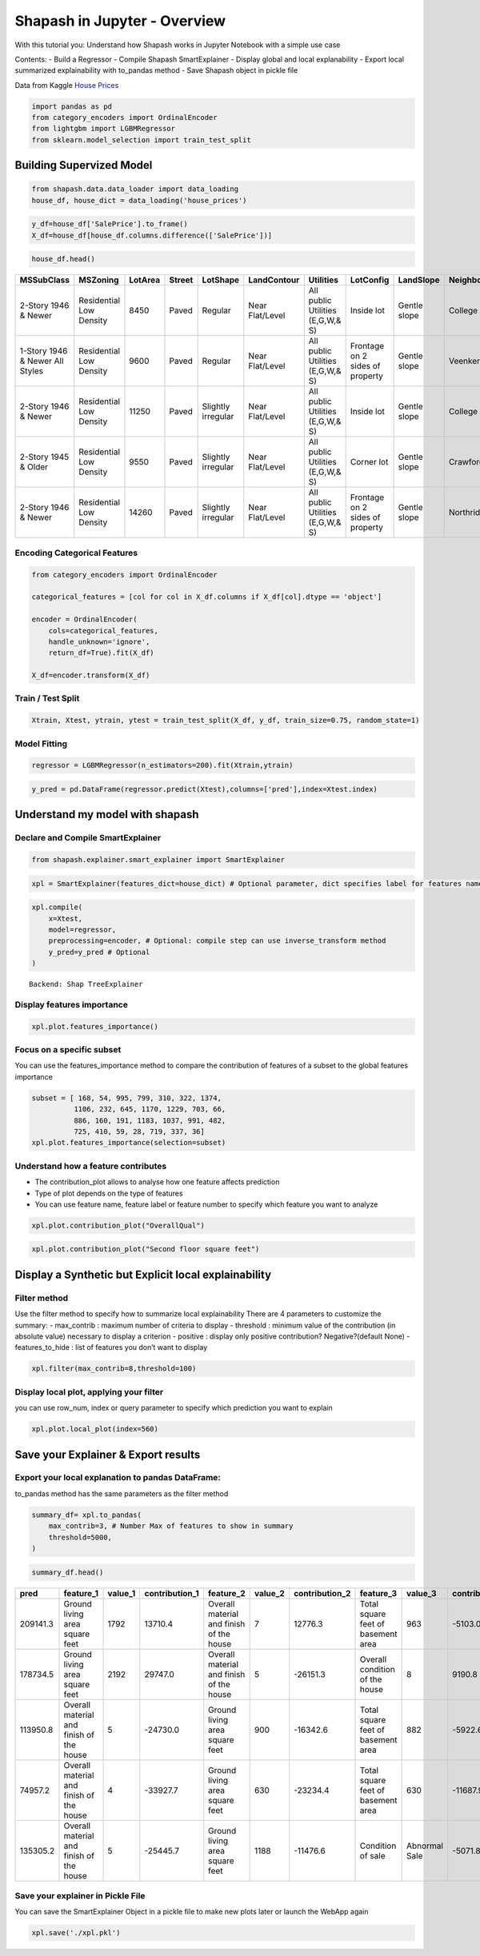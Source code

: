 Shapash in Jupyter - Overview
=============================

With this tutorial you: Understand how Shapash works in Jupyter Notebook
with a simple use case

Contents: - Build a Regressor - Compile Shapash SmartExplainer - Display
global and local explanability - Export local summarized explainability
with to_pandas method - Save Shapash object in pickle file

Data from Kaggle `House
Prices <https://www.kaggle.com/c/house-prices-advanced-regression-techniques/data>`__

.. code:: ipython

    import pandas as pd
    from category_encoders import OrdinalEncoder
    from lightgbm import LGBMRegressor
    from sklearn.model_selection import train_test_split

Building Supervized Model
-------------------------

.. code:: ipython

    from shapash.data.data_loader import data_loading
    house_df, house_dict = data_loading('house_prices')

.. code:: ipython

    y_df=house_df['SalePrice'].to_frame()
    X_df=house_df[house_df.columns.difference(['SalePrice'])]

.. code:: ipython

    house_df.head()





.. table::

    +-------------------------------+-----------------------+-------+------+------------------+---------------+--------------------------------+-------------------------------+------------+-------------+-------------------------+----------+----------------------+----------+-----------+-----------+---------+------------+---------+----------------------------+------------+-------------+----------+----------+---------------+---------------+---------------+----------------------+---------------------------------+-----------------------+-----------------------+----------+----------------------+----------+---------+-----------+---------------------------+---------+----------+---------------------------------+--------+--------+------------+---------+------------+------------+--------+--------+------------+------------+---------------+------------+---------------------+----------+------------------+-----------+--------------------+----------+---------------+---------------+----------+----------+-----------+-------------+---------+-----------+--------+-------+------+------+----------------------------+-------------+---------+
    |          MSSubClass           |       MSZoning        |LotArea|Street|     LotShape     |  LandContour  |           Utilities            |           LotConfig           | LandSlope  |Neighborhood |       Condition1        |Condition2|       BldgType       |HouseStyle|OverallQual|OverallCond|YearBuilt|YearRemodAdd|RoofStyle|          RoofMatl          |Exterior1st | Exterior2nd |MasVnrType|MasVnrArea|   ExterQual   |   ExterCond   |  Foundation   |       BsmtQual       |            BsmtCond             |     BsmtExposure      |     BsmtFinType1      |BsmtFinSF1|     BsmtFinType2     |BsmtFinSF2|BsmtUnfSF|TotalBsmtSF|          Heating          |HeatingQC|CentralAir|           Electrical            |1stFlrSF|2ndFlrSF|LowQualFinSF|GrLivArea|BsmtFullBath|BsmtHalfBath|FullBath|HalfBath|BedroomAbvGr|KitchenAbvGr|  KitchenQual  |TotRmsAbvGrd|     Functional      |Fireplaces|    GarageType    |GarageYrBlt|    GarageFinish    |GarageArea|  GarageQual   |  GarageCond   |PavedDrive|WoodDeckSF|OpenPorchSF|EnclosedPorch|3SsnPorch|ScreenPorch|PoolArea|MiscVal|MoSold|YrSold|          SaleType          |SaleCondition|SalePrice|
    +===============================+=======================+=======+======+==================+===============+================================+===============================+============+=============+=========================+==========+======================+==========+===========+===========+=========+============+=========+============================+============+=============+==========+==========+===============+===============+===============+======================+=================================+=======================+=======================+==========+======================+==========+=========+===========+===========================+=========+==========+=================================+========+========+============+=========+============+============+========+========+============+============+===============+============+=====================+==========+==================+===========+====================+==========+===============+===============+==========+==========+===========+=============+=========+===========+========+=======+======+======+============================+=============+=========+
    |2-Story 1946 & Newer           |Residential Low Density|   8450|Paved |Regular           |Near Flat/Level|All public Utilities (E,G,W,& S)|Inside lot                     |Gentle slope|College Creek|Normal                   |Normal    |Single-family Detached|Two story |          7|          5|     2003|        2003|Gable    |Standard (Composite) Shingle|Vinyl Siding|Vinyl Siding |Brick Face|       196|Good           |Average/Typical|Poured Contrete|Good (90-99 inches)   |Typical - slight dampness allowed|No Exposure/No Basement|Good Living Quarters   |       706|Unfinished/No Basement|         0|      150|        856|Gas forced warm air furnace|Excellent|Yes       |Standard Circuit Breakers & Romex|     856|     854|           0|     1710|           1|           0|       2|       1|           3|           1|Good           |           8|Typical Functionality|         0|Attached to home  |       2003|Rough Finished      |       548|Typical/Average|Typical/Average|Paved     |         0|         61|            0|        0|          0|       0|      0|     2|  2008|Warranty Deed - Conventional|Normal Sale  |   208500|
    +-------------------------------+-----------------------+-------+------+------------------+---------------+--------------------------------+-------------------------------+------------+-------------+-------------------------+----------+----------------------+----------+-----------+-----------+---------+------------+---------+----------------------------+------------+-------------+----------+----------+---------------+---------------+---------------+----------------------+---------------------------------+-----------------------+-----------------------+----------+----------------------+----------+---------+-----------+---------------------------+---------+----------+---------------------------------+--------+--------+------------+---------+------------+------------+--------+--------+------------+------------+---------------+------------+---------------------+----------+------------------+-----------+--------------------+----------+---------------+---------------+----------+----------+-----------+-------------+---------+-----------+--------+-------+------+------+----------------------------+-------------+---------+
    |1-Story 1946 & Newer All Styles|Residential Low Density|   9600|Paved |Regular           |Near Flat/Level|All public Utilities (E,G,W,& S)|Frontage on 2 sides of property|Gentle slope|Veenker      |Adjacent to feeder street|Normal    |Single-family Detached|One story |          6|          8|     1976|        1976|Gable    |Standard (Composite) Shingle|Metal Siding|Metal Siding |None      |         0|Average/Typical|Average/Typical|Cinder Block   |Good (90-99 inches)   |Typical - slight dampness allowed|Good Exposure          |Average Living Quarters|       978|Unfinished/No Basement|         0|      284|       1262|Gas forced warm air furnace|Excellent|Yes       |Standard Circuit Breakers & Romex|    1262|       0|           0|     1262|           0|           1|       2|       0|           3|           1|Typical/Average|           6|Typical Functionality|         1|Attached to home  |       1976|Rough Finished      |       460|Typical/Average|Typical/Average|Paved     |       298|          0|            0|        0|          0|       0|      0|     5|  2007|Warranty Deed - Conventional|Normal Sale  |   181500|
    +-------------------------------+-----------------------+-------+------+------------------+---------------+--------------------------------+-------------------------------+------------+-------------+-------------------------+----------+----------------------+----------+-----------+-----------+---------+------------+---------+----------------------------+------------+-------------+----------+----------+---------------+---------------+---------------+----------------------+---------------------------------+-----------------------+-----------------------+----------+----------------------+----------+---------+-----------+---------------------------+---------+----------+---------------------------------+--------+--------+------------+---------+------------+------------+--------+--------+------------+------------+---------------+------------+---------------------+----------+------------------+-----------+--------------------+----------+---------------+---------------+----------+----------+-----------+-------------+---------+-----------+--------+-------+------+------+----------------------------+-------------+---------+
    |2-Story 1946 & Newer           |Residential Low Density|  11250|Paved |Slightly irregular|Near Flat/Level|All public Utilities (E,G,W,& S)|Inside lot                     |Gentle slope|College Creek|Normal                   |Normal    |Single-family Detached|Two story |          7|          5|     2001|        2002|Gable    |Standard (Composite) Shingle|Vinyl Siding|Vinyl Siding |Brick Face|       162|Good           |Average/Typical|Poured Contrete|Good (90-99 inches)   |Typical - slight dampness allowed|Mimimum Exposure       |Good Living Quarters   |       486|Unfinished/No Basement|         0|      434|        920|Gas forced warm air furnace|Excellent|Yes       |Standard Circuit Breakers & Romex|     920|     866|           0|     1786|           1|           0|       2|       1|           3|           1|Good           |           6|Typical Functionality|         1|Attached to home  |       2001|Rough Finished      |       608|Typical/Average|Typical/Average|Paved     |         0|         42|            0|        0|          0|       0|      0|     9|  2008|Warranty Deed - Conventional|Normal Sale  |   223500|
    +-------------------------------+-----------------------+-------+------+------------------+---------------+--------------------------------+-------------------------------+------------+-------------+-------------------------+----------+----------------------+----------+-----------+-----------+---------+------------+---------+----------------------------+------------+-------------+----------+----------+---------------+---------------+---------------+----------------------+---------------------------------+-----------------------+-----------------------+----------+----------------------+----------+---------+-----------+---------------------------+---------+----------+---------------------------------+--------+--------+------------+---------+------------+------------+--------+--------+------------+------------+---------------+------------+---------------------+----------+------------------+-----------+--------------------+----------+---------------+---------------+----------+----------+-----------+-------------+---------+-----------+--------+-------+------+------+----------------------------+-------------+---------+
    |2-Story 1945 & Older           |Residential Low Density|   9550|Paved |Slightly irregular|Near Flat/Level|All public Utilities (E,G,W,& S)|Corner lot                     |Gentle slope|Crawford     |Normal                   |Normal    |Single-family Detached|Two story |          7|          5|     1915|        1970|Gable    |Standard (Composite) Shingle|Wood Siding |Wood Shingles|None      |         0|Average/Typical|Average/Typical|Brick & Tile   |Typical (80-89 inches)|Good                             |No Exposure/No Basement|Average Living Quarters|       216|Unfinished/No Basement|         0|      540|        756|Gas forced warm air furnace|Good     |Yes       |Standard Circuit Breakers & Romex|     961|     756|           0|     1717|           1|           0|       1|       0|           3|           1|Good           |           7|Typical Functionality|         1|Detached from home|       1998|Unfinished/No Garage|       642|Typical/Average|Typical/Average|Paved     |         0|         35|          272|        0|          0|       0|      0|     2|  2006|Warranty Deed - Conventional|Abnormal Sale|   140000|
    +-------------------------------+-----------------------+-------+------+------------------+---------------+--------------------------------+-------------------------------+------------+-------------+-------------------------+----------+----------------------+----------+-----------+-----------+---------+------------+---------+----------------------------+------------+-------------+----------+----------+---------------+---------------+---------------+----------------------+---------------------------------+-----------------------+-----------------------+----------+----------------------+----------+---------+-----------+---------------------------+---------+----------+---------------------------------+--------+--------+------------+---------+------------+------------+--------+--------+------------+------------+---------------+------------+---------------------+----------+------------------+-----------+--------------------+----------+---------------+---------------+----------+----------+-----------+-------------+---------+-----------+--------+-------+------+------+----------------------------+-------------+---------+
    |2-Story 1946 & Newer           |Residential Low Density|  14260|Paved |Slightly irregular|Near Flat/Level|All public Utilities (E,G,W,& S)|Frontage on 2 sides of property|Gentle slope|Northridge   |Normal                   |Normal    |Single-family Detached|Two story |          8|          5|     2000|        2000|Gable    |Standard (Composite) Shingle|Vinyl Siding|Vinyl Siding |Brick Face|       350|Good           |Average/Typical|Poured Contrete|Good (90-99 inches)   |Typical - slight dampness allowed|Average Exposure       |Good Living Quarters   |       655|Unfinished/No Basement|         0|      490|       1145|Gas forced warm air furnace|Excellent|Yes       |Standard Circuit Breakers & Romex|    1145|    1053|           0|     2198|           1|           0|       2|       1|           4|           1|Good           |           9|Typical Functionality|         1|Attached to home  |       2000|Rough Finished      |       836|Typical/Average|Typical/Average|Paved     |       192|         84|            0|        0|          0|       0|      0|    12|  2008|Warranty Deed - Conventional|Normal Sale  |   250000|
    +-------------------------------+-----------------------+-------+------+------------------+---------------+--------------------------------+-------------------------------+------------+-------------+-------------------------+----------+----------------------+----------+-----------+-----------+---------+------------+---------+----------------------------+------------+-------------+----------+----------+---------------+---------------+---------------+----------------------+---------------------------------+-----------------------+-----------------------+----------+----------------------+----------+---------+-----------+---------------------------+---------+----------+---------------------------------+--------+--------+------------+---------+------------+------------+--------+--------+------------+------------+---------------+------------+---------------------+----------+------------------+-----------+--------------------+----------+---------------+---------------+----------+----------+-----------+-------------+---------+-----------+--------+-------+------+------+----------------------------+-------------+---------+



Encoding Categorical Features
^^^^^^^^^^^^^^^^^^^^^^^^^^^^^

.. code:: ipython

    from category_encoders import OrdinalEncoder

    categorical_features = [col for col in X_df.columns if X_df[col].dtype == 'object']

    encoder = OrdinalEncoder(
        cols=categorical_features,
        handle_unknown='ignore',
        return_df=True).fit(X_df)

    X_df=encoder.transform(X_df)

Train / Test Split
^^^^^^^^^^^^^^^^^^

.. code:: ipython

    Xtrain, Xtest, ytrain, ytest = train_test_split(X_df, y_df, train_size=0.75, random_state=1)

Model Fitting
^^^^^^^^^^^^^

.. code:: ipython

    regressor = LGBMRegressor(n_estimators=200).fit(Xtrain,ytrain)

.. code:: ipython

    y_pred = pd.DataFrame(regressor.predict(Xtest),columns=['pred'],index=Xtest.index)

Understand my model with shapash
--------------------------------

Declare and Compile SmartExplainer
^^^^^^^^^^^^^^^^^^^^^^^^^^^^^^^^^^

.. code:: ipython

    from shapash.explainer.smart_explainer import SmartExplainer

.. code:: ipython

    xpl = SmartExplainer(features_dict=house_dict) # Optional parameter, dict specifies label for features name

.. code:: ipython

    xpl.compile(
        x=Xtest,
        model=regressor,
        preprocessing=encoder, # Optional: compile step can use inverse_transform method
        y_pred=y_pred # Optional
    )


.. parsed-literal::

    Backend: Shap TreeExplainer


Display features importance
^^^^^^^^^^^^^^^^^^^^^^^^^^^

.. code:: ipython

    xpl.plot.features_importance()



.. image:: tutorial02-Shapash-overview-in-Jupyter_files/tutorial02-Shapash-overview-in-Jupyter_19_0.png


Focus on a specific subset
^^^^^^^^^^^^^^^^^^^^^^^^^^

You can use the features_importance method to compare the contribution
of features of a subset to the global features importance

.. code:: ipython

    subset = [ 168, 54, 995, 799, 310, 322, 1374,
              1106, 232, 645, 1170, 1229, 703, 66,
              886, 160, 191, 1183, 1037, 991, 482,
              725, 410, 59, 28, 719, 337, 36]
    xpl.plot.features_importance(selection=subset)



.. image:: tutorial02-Shapash-overview-in-Jupyter_files/tutorial02-Shapash-overview-in-Jupyter_21_0.png


Understand how a feature contributes
^^^^^^^^^^^^^^^^^^^^^^^^^^^^^^^^^^^^

-  The contribution_plot allows to analyse how one feature affects
   prediction
-  Type of plot depends on the type of features
-  You can use feature name, feature label or feature number to specify
   which feature you want to analyze

.. code:: ipython

    xpl.plot.contribution_plot("OverallQual")



.. image:: tutorial02-Shapash-overview-in-Jupyter_files/tutorial02-Shapash-overview-in-Jupyter_23_0.png


.. code:: ipython

    xpl.plot.contribution_plot("Second floor square feet")



.. image:: tutorial02-Shapash-overview-in-Jupyter_files/tutorial02-Shapash-overview-in-Jupyter_24_0.png


Display a Synthetic but Explicit local explainability
-----------------------------------------------------

Filter method
^^^^^^^^^^^^^

Use the filter method to specify how to summarize local explainability
There are 4 parameters to customize the summary: - max_contrib : maximum
number of criteria to display - threshold : minimum value of the
contribution (in absolute value) necessary to display a criterion -
positive : display only positive contribution? Negative?(default None) -
features_to_hide : list of features you don’t want to display

.. code:: ipython

    xpl.filter(max_contrib=8,threshold=100)

Display local plot, applying your filter
^^^^^^^^^^^^^^^^^^^^^^^^^^^^^^^^^^^^^^^^

you can use row_num, index or query parameter to specify which
prediction you want to explain

.. code:: ipython

    xpl.plot.local_plot(index=560)



.. image:: tutorial02-Shapash-overview-in-Jupyter_files/tutorial02-Shapash-overview-in-Jupyter_29_0.png


Save your Explainer & Export results
------------------------------------

Export your local explanation to pandas DataFrame:
^^^^^^^^^^^^^^^^^^^^^^^^^^^^^^^^^^^^^^^^^^^^^^^^^^

to_pandas method has the same parameters as the filter method

.. code:: ipython

    summary_df= xpl.to_pandas(
        max_contrib=3, # Number Max of features to show in summary
        threshold=5000,
    )

.. code:: ipython

    summary_df.head()




.. table::

    +--------+----------------------------------------+-------+--------------+----------------------------------------+-------+--------------+----------------------------------+-------------+--------------+
    |  pred  |               feature_1                |value_1|contribution_1|               feature_2                |value_2|contribution_2|            feature_3             |   value_3   |contribution_3|
    +========+========================================+=======+==============+========================================+=======+==============+==================================+=============+==============+
    |209141.3|Ground living area square feet          |   1792|       13710.4|Overall material and finish of the house|      7|       12776.3|Total square feet of basement area|          963|       -5103.0|
    +--------+----------------------------------------+-------+--------------+----------------------------------------+-------+--------------+----------------------------------+-------------+--------------+
    |178734.5|Ground living area square feet          |   2192|       29747.0|Overall material and finish of the house|      5|      -26151.3|Overall condition of the house    |            8|        9190.8|
    +--------+----------------------------------------+-------+--------------+----------------------------------------+-------+--------------+----------------------------------+-------------+--------------+
    |113950.8|Overall material and finish of the house|      5|      -24730.0|Ground living area square feet          |    900|      -16342.6|Total square feet of basement area|          882|       -5922.6|
    +--------+----------------------------------------+-------+--------------+----------------------------------------+-------+--------------+----------------------------------+-------------+--------------+
    | 74957.2|Overall material and finish of the house|      4|      -33927.7|Ground living area square feet          |    630|      -23234.4|Total square feet of basement area|          630|      -11687.9|
    +--------+----------------------------------------+-------+--------------+----------------------------------------+-------+--------------+----------------------------------+-------------+--------------+
    |135305.2|Overall material and finish of the house|      5|      -25445.7|Ground living area square feet          |   1188|      -11476.6|Condition of sale                 |Abnormal Sale|       -5071.8|
    +--------+----------------------------------------+-------+--------------+----------------------------------------+-------+--------------+----------------------------------+-------------+--------------+


Save your explainer in Pickle File
^^^^^^^^^^^^^^^^^^^^^^^^^^^^^^^^^^

You can save the SmartExplainer Object in a pickle file to make new
plots later or launch the WebApp again

.. code:: ipython

    xpl.save('./xpl.pkl')
